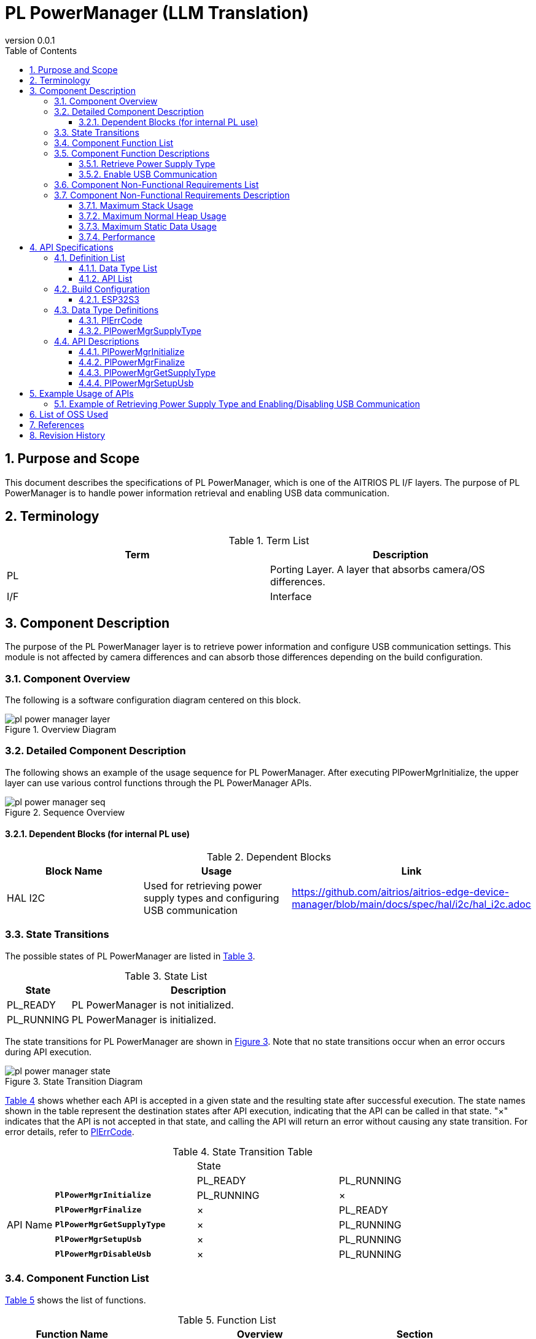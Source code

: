 = PL PowerManager (LLM Translation)
:sectnums:
:sectnumlevels: 3
:chapter-label:
:revnumber: 0.0.1
:toc: left
:toc-title: Table of Contents
:toclevels: 3
:lang: ja
:xrefstyle: short
:figure-caption: Figure
:table-caption: Table
:section-refsig:
:experimental:

== Purpose and Scope

This document describes the specifications of PL PowerManager, which is one of the AITRIOS PL I/F layers.  
The purpose of PL PowerManager is to handle power information retrieval and enabling USB data communication.

<<<

== Terminology

[#_words]
.Term List
[options="header"]
|===
|Term |Description

|PL
|Porting Layer. A layer that absorbs camera/OS differences.

|I/F
|Interface
|===

<<<

== Component Description

The purpose of the PL PowerManager layer is to retrieve power information and configure USB communication settings.  
This module is not affected by camera differences and can absorb those differences depending on the build configuration.

=== Component Overview

The following is a software configuration diagram centered on this block.

.Overview Diagram
image::./images/pl_power_manager_layer.png[scaledwidth="100%",align="center"]

<<<

=== Detailed Component Description

The following shows an example of the usage sequence for PL PowerManager.  
After executing PlPowerMgrInitialize, the upper layer can use various control functions through the PL PowerManager APIs.

[#_button_seq]
.Sequence Overview
image::./images/pl_power_manager_seq.png[scaledwidth="100%",align="center"]

==== Dependent Blocks (for internal PL use)
.Dependent Blocks
[width="100%",options="header"]
|===
|Block Name |Usage |Link
|HAL I2C
|Used for retrieving power supply types and configuring USB communication
|https://github.com/aitrios/aitrios-edge-device-manager/blob/main/docs/spec/hal/i2c/hal_i2c.adoc
|===

<<<

=== State Transitions

The possible states of PL PowerManager are listed in <<#_TableStates>>.

[#_TableStates]
.State List
[width="100%", cols="20%,80%",options="header"]
|===
|State |Description

|PL_READY
|PL PowerManager is not initialized.

|PL_RUNNING
|PL PowerManager is initialized.

|===

The state transitions for PL PowerManager are shown in <<#_FigureState>>.  
Note that no state transitions occur when an error occurs during API execution.

[#_FigureState]
.State Transition Diagram
image::./images/pl_power_manager_state.png[scaledwidth="100%",align="center"]

<<#_TableStateTransition>> shows whether each API is accepted in a given state and the resulting state after successful execution.  
The state names shown in the table represent the destination states after API execution, indicating that the API can be called in that state.  
"×" indicates that the API is not accepted in that state, and calling the API will return an error without causing any state transition.  
For error details, refer to <<#_PlErrCode, PlErrCode>>.

[#_TableStateTransition]
.State Transition Table
[width="100%", cols="10%,30%,30%,30%"]
|===
2.2+| 2+|State
|PL_READY |PL_RUNNING
.14+|API Name

|``**PlPowerMgrInitialize**``
|PL_RUNNING
|×

|``**PlPowerMgrFinalize**``
|×
|PL_READY

|``**PlPowerMgrGetSupplyType**``
|×
|PL_RUNNING

|``**PlPowerMgrSetupUsb**``
|×
|PL_RUNNING

|``**PlPowerMgrDisableUsb**``
|×
|PL_RUNNING

|===
<<<

=== Component Function List

<<#_TableFunction>> shows the list of functions.

[#_TableFunction]
.Function List
[width="100%", cols="30%,55%,15%",options="header"]
|===
|Function Name |Overview |Section

|Retrieve Power Supply Type
|Retrieves the type of power supply.
|<<#_Function1>>

|Enable USB Communication
|Enables USB communication.
|<<#_Function2>>

|===

<<<

=== Component Function Descriptions

[#_Function1]
==== Retrieve Power Supply Type

Function Overview::  
Retrieves the type of power supply.
Preconditions::  
PL PowerManager must be initialized.
Function Details::  
For details, refer to <<#_PlPowerMgrGetSupplyType, PlPowerMgrGetSupplyType>>.

Detailed Behavior::  
For details, refer to <<#_PlPowerMgrGetSupplyType, PlPowerMgrGetSupplyType>>.

Behavior on Error and Recovery Method::  
For details, refer to <<#_PlPowerMgrGetSupplyType, PlPowerMgrGetSupplyType>>.

Considerations::  
None

[#_Function2]
==== Enable USB Communication

Function Overview::  
Enables USB communication.
Preconditions::  
PL PowerManager must be initialized.
Function Details::  
For details, refer to <<#_PlPowerMgrSetupUsb, PlPowerMgrSetupUsb>>.
Detailed Behavior::  
For details, refer to <<#_PlPowerMgrSetupUsb, PlPowerMgrSetupUsb>>.
Behavior on Error and Recovery Method::  
For details, refer to <<#_PlPowerMgrSetupUsb, PlPowerMgrSetupUsb>>.

Considerations::  
None


=== Component Non-Functional Requirements List

<<#_TableNonFunction>> shows the list of non-functional requirements.

[#_TableNonFunction]
.Non-Functional Requirements List
[width="100%", cols="90%,10%",options="header"]
|===
|Requirement |Section

|Maximum Stack Usage
|<<#_NonFunctionStack, 3.7.1>>

|Maximum Normal Heap Usage
|<<#_NonFunctionNormalHeap, 3.7.2>>

|Static Data Usage
|<<#_NonFunctionStatic, 3.7.3>>

|Performance
|<<#_NonFunctionPerformance, 3.7.4>>
|===

=== Component Non-Functional Requirements Description

[#_NonFunctionStack]
==== Maximum Stack Usage
512 bytes

[#_NonFunctionNormalHeap]
==== Maximum Normal Heap Usage
0 bytes (not used)

[#_NonFunctionStatic]
==== Maximum Static Data Usage
64 bytes

[#_NonFunctionPerformance]
==== Performance
*** PlPowerMgrInitialize    : CONFIG_EXTRENAL_PL_POWER_MGR_CC_CTRL_ENABLE_WAIT_MS[ms] = 1 second  
*** PlPowerMgrFinalize      : Less than 1 ms  
*** PlPowerMgrGetSupplyType : Less than 1 ms  
*** PlPowerMgrSetupUsb      : Less than 1 ms  

Note: The above values do not include the processing time of lower modules.

<<<

== API Specifications
=== Definition List
==== Data Type List
<<#_TableDataType>> shows the list of data types.

[#_TableDataType]
.Data Type List
[width="100%", cols="30%,55%,15%",options="header"]
|===
|Data Type Name |Overview |Section
|enum PlErrCode
|Enumeration that defines the result of API execution.
|<<#_PlErrCode, 4.3.1>>

|enum PlPowerMgrSupplyType
|Enumeration that defines the type of power supply.
|<<#_PlPowerMgrSupplyType, 4.3.2>>
|===

==== API List

The list of APIs is shown in <<#_TablePublicAPI>> and <<#_TablePrivateAPI>>.

[#_TablePublicAPI]
.APIs Directly Usable from Upper Layers
None

[#_TablePrivateAPI]
.APIs Used Only Internally by HAL
[width="100%", cols="10%,60%,20%",options="header"]
|===
|API Name |Overview |Section
|PlPowerMgrInitialize
|Performs initialization processing for PL PowerManager.
|<<#_PlPowerMgrInitialize, 4.4.1>>
|PlPowerMgrFinalize
|Performs finalization processing for PL PowerManager.
|<<#_PlPowerMgrFinalize, 4.4.2>>
|PlPowerMgrGetSupplyType
|Retrieves the type of power supply.
|<<#_PlPowerMgrGetSupplyType, 4.3.3>>
|PlPowerMgrSetupUsb
|Enables USB communication.
|<<#_PlPowerMgrSetupUsb, 4.3.4>>
|===

<<<

=== Build Configuration

[#_BuildConfig]
==== ESP32S3

* *Format* +
[source, C]
....
CONFIG_EXTRENAL_PL_POWER_MGR_CC_CTRL_ENABLE_WAIT_MS=1000
....

[#_BuildConfig_table]
.Description of BuildConfig
[width="100%", cols="30%,70%",options="header"]
|===
|Member Name |Description
|CONFIG_EXTRENAL_PL_POWER_MGR_CC_CTRL_ENABLE_WAIT_MS
|Wait time after CC Ctrl startup [ms] (for internal PL use).
|===

<<<
=== Data Type Definitions
[#_PlErrCode]
==== PlErrCode
An enumeration that defines the result of API execution. (T.B.D.)

[#_PlPowerMgrSupplyType]
==== PlPowerMgrSupplyType
An enumeration that defines the type of power supply.

* *Format* +
[source, C]
....
typedef enum {
  kPlPowerMgrSupplyTypePoE = 0,
  kPlPowerMgrSupplyTypeBC12,
  kPlPowerMgrSupplyTypeCC15A,
  kPlPowerMgrSupplyTypeNotSupport,
  kPlPowerMgrSupplyTypeMax
} PlPowerMgrSupplyType;
....

<<<

=== API Descriptions

[#_PlPowerMgrInitialize]
==== PlPowerMgrInitialize

* *Function* +  
Performs initialization processing for PL PowerManager.

* *Format* +  
[source, C]
....
PlErrCode PlPowerMgrInitialize(void)
....

* *Argument Description* +  
-

* *Return Value* +  
Returns one of the values of PlErrCode depending on the result of execution.

* *Description* +  
** Performs initialization processing for PL PowerManager.

[#_PlPowerMgrInitialize]
.API Detailed Information
[width="100%", cols="30%,70%",options="header"]
|===
|Item |Description
|API Type
|Synchronous API
|Execution Context
|Runs in the caller's context
|Reentrancy
|Allowed
|Multi-thread Access
|Allowed
|Multi-task Access
|Allowed
|Blocking Behavior
|Blocks.  
If another PL PowerManager API is running in a different context, this API waits until it completes.
|===

[#_PlPowerMgrInitialize_error]
.Error Information
[options="header"]
|===
|Error Code |Cause |OUT Parameter Status |System State After Error |Recovery Method

|kPlInvalidState (tentative)
|PlPowerMgrInitialize has already been executed
|-
|No impact
|Not required

|kPlErrLock / kPlErrUnlock (tentative)
|Blocking error
|-
|No impact
|Not required

|kPlErrInternal (tentative)
|HAL I2C error
|-
|No impact
|Not required
|===

<<<

[#_PlPowerMgrFinalize]
==== PlPowerMgrFinalize
* *Function* +  
Performs finalization processing for PL PowerManager.

* *Format* +  
[source, C]
....
PlErrCode PlPowerMgrFinalize(void)
....

* *Argument Description* +  
-

* *Return Value* +  
Returns one of the values of PlErrCode depending on the result of execution.

* *Description* +  
** Performs finalization processing for PL PowerManager.  
** This API can be used only after PlPowerMgrInitialize has been executed.

[#_PlPowerMgrFinalize]
.API Detailed Information
[width="100%", cols="30%,70%",options="header"]
|===
|Item |Description
|API Type
|Synchronous API
|Execution Context
|Runs in the caller's context
|Reentrancy
|Not allowed
|Multi-thread Access
|Allowed
|Multi-task Access
|Allowed
|Blocking Behavior
|Blocks.  
If another PL PowerManager API is running in a different context, this API waits until it completes.
|===

[#_PlPowerMgrFinalize_error]
.Error Information
[options="header"]
|===
|Error Code |Cause |OUT Parameter Status |System State After Error |Recovery Method

|kPlInvalidState (tentative)
|PlPowerMgrInitialize has not been executed
|-
|No impact
|Not required

|kPlErrLock / kPlErrUnlock (tentative)
|Blocking error
|-
|No impact
|Not required

|kPlErrInternal (tentative)
|HAL I2C error
|-
|No impact
|Not required
|===

<<<

[#_PlPowerMgrGetSupplyType]
==== PlPowerMgrGetSupplyType
* *Function* +  
Retrieves the type of power supply.

* *Format* +  
[source, C]
....
PlErrCode PlPowerMgrGetSupplyType(PlPowerMgrSupplyType *type)
....

* *Argument Description* +  
**[OUT] <<_PlPowerMgrSupplyType, PlPowerMgrSupplyType>> *type**::  
The retrieved power supply type. Returns an error if NULL is passed.

* *Return Value* +  
Returns one of the values of PlErrCode depending on the result of execution.

* *Description* +  
** Retrieves the power supply type.  
** This API can be used only after PlPowerMgrInitialize has been executed.

[#_PlPowerMgrGetSupplyType]
.API Detailed Information
[width="100%", cols="30%,70%",options="header"]
|===
|Item |Description
|API Type
|Synchronous API
|Execution Context
|Runs in the caller's context
|Reentrancy
|Allowed
|Multi-thread Access
|Allowed
|Multi-task Access
|Allowed
|Blocking Behavior
|Blocks.  
If another PL PowerManager API is running in a different context, this API waits until it completes.
|===

[#_PlPowerMgrGetSupplyType_error]
.Error Information
[options="header"]
|===
|Error Code |Cause |OUT Parameter Status |System State After Error |Recovery Method
|kPlInvalidState (tentative)
|PlPowerMgrInitialize has not been executed
|-
|No impact
|Not required

|kPlErrLock / kPlErrUnlock (tentative)
|Blocking error
|-
|No impact
|Not required

|kPlErrInvalidParam (tentative)
|Value retrieval error
|-
|No impact
|Not required

|kPlErrInternal (tentative)
|HAL I2C error
|-
|No impact
|Not required
|===

<<<

[#_PlPowerMgrSetupUsb]
==== PlPowerMgrSetupUsb
* *Function* +  
Enables USB communication.

* *Format* +  
[source, C]
....
PlErrCode PlPowerMgrSetupUsb(void)
....

* *Argument Description* +  
-

* *Return Value* +  
Returns one of the values of PlErrCode depending on the result of execution.

* *Description* +  
** Enables USB communication.  
** This API can be used only after PlPowerMgrInitialize has been executed.

[#_PlPowerMgrSetupUsb]
.API Detailed Information
[width="100%", cols="30%,70%",options="header"]
|===
|Item |Description
|API Type
|Synchronous API
|Execution Context
|Runs in the caller's context
|Reentrancy
|Allowed
|Multi-thread Access
|Allowed
|Multi-task Access
|Allowed
|Blocking Behavior
|Blocks.  
If another PL PowerManager API is running in a different context, this API waits until it completes.
|===

[#_PlPowerMgrSetupUsb_error]
.Error Information
[options="header"]
|===
|Error Code |Cause |OUT Parameter Status |System State After Error |Recovery Method

|kPlInvalidState (tentative)
|PlPowerMgrInitialize has not been executed
|-
|No impact
|Not required

|kPlErrLock / kPlErrUnlock (tentative)
|Blocking error
|-
|No impact
|Not required

|kPlErrInternal (tentative)
|HAL I2C error
|-
|No impact
|Not required
|===

<<<


== Example Usage of APIs

=== Example of Retrieving Power Supply Type and Enabling/Disabling USB Communication
.Example of Retrieving Power Supply Type and Enabling/Disabling USB Communication  
image::./images/pl_power_manager_example.png[scaledwidth="100%",align="center"]

== List of OSS Used  
None

<<<

== References  
None

<<<

== Revision History
[width="100%", cols="20%,80%",options="header"]
|===
|Version |Changes  
|0.0.1
|Initial version
|===
